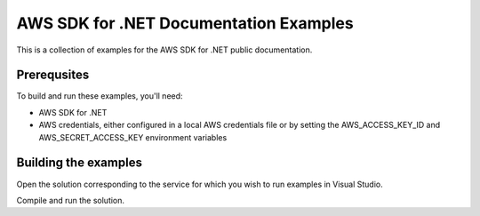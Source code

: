 .. Copyright 2010-2016 Amazon.com, Inc. or its affiliates. All Rights Reserved.

   This work is licensed under a Creative Commons Attribution-NonCommercial-ShareAlike 4.0
   International License (the "License"). You may not use this file except in compliance with the
   License. A copy of the License is located at http://creativecommons.org/licenses/by-nc-sa/4.0/.

   This file is distributed on an "AS IS" BASIS, WITHOUT WARRANTIES OR CONDITIONS OF ANY KIND,
   either express or implied. See the License for the specific language governing permissions and
   limitations under the License.

######################################
AWS SDK for .NET Documentation Examples
######################################

This is a collection of examples for the AWS SDK for .NET public documentation.


Prerequsites
============

To build and run these examples, you'll need:

* AWS SDK for .NET
* AWS credentials, either configured in a local AWS credentials file or by setting the
  AWS_ACCESS_KEY_ID and AWS_SECRET_ACCESS_KEY environment variables


Building the examples
=====================

Open the solution corresponding to the service for which you wish to run examples in Visual Studio.

Compile and run the solution.





